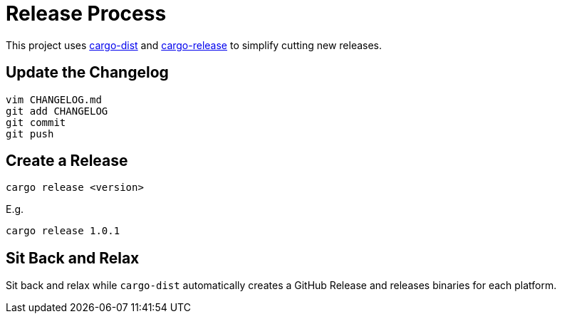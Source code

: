 = Release Process

This project uses https://opensource.axo.dev/cargo-dist/[cargo-dist] and https://github.com/crate-ci/cargo-release[cargo-release] to simplify cutting new releases.

== Update the Changelog

 vim CHANGELOG.md
 git add CHANGELOG
 git commit
 git push

== Create a Release

 cargo release <version>

E.g.

 cargo release 1.0.1

== Sit Back and Relax

Sit back and relax while `cargo-dist` automatically creates a GitHub Release and releases binaries for each platform.
